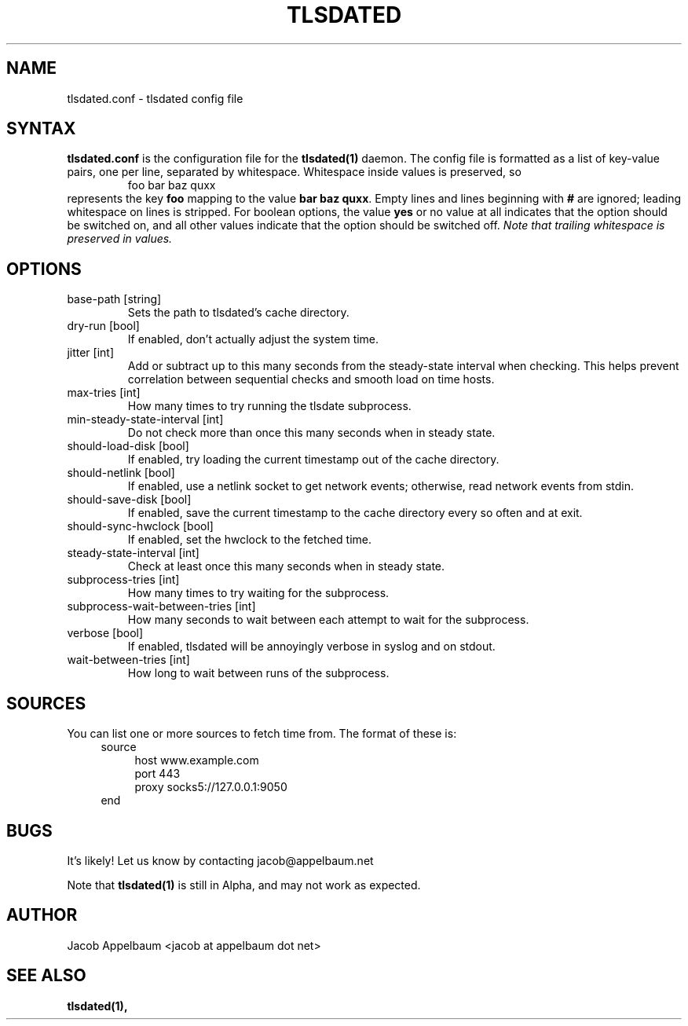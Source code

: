 .\" Process this file with
.\" groff -man -Tascii foo.1
.\"
.TH TLSDATED 5 "JANUARY 2013" "File Formats and Conversions"
.SH NAME
tlsdated.conf \- tlsdated config file
.SH SYNTAX
\fBtlsdated.conf\fR is the configuration file for the \fBtlsdated(1)\fR daemon.
The config file is formatted as a list of key-value pairs, one per line,
separated by whitespace. Whitespace inside values is preserved, so
.RS
foo   bar baz quxx
.RE
represents the key \fBfoo\fR mapping to the value \fBbar baz quxx\fR. Empty
lines and lines beginning with \fB#\fR are ignored; leading whitespace on lines
is stripped. For boolean options, the value \fByes\fR or no value at all
indicates that the option should be switched on, and all other values indicate
that the option should be switched off. \fINote that trailing whitespace is
preserved in values.\fR
.SH OPTIONS
.IP "base-path [string]"
Sets the path to tlsdated's cache directory.
.IP "dry-run [bool]"
If enabled, don't actually adjust the system time.
.IP "jitter [int]"
Add or subtract up to this many seconds from the steady-state interval when
checking. This helps prevent correlation between sequential checks and smooth
load on time hosts.
.IP "max-tries [int]"
How many times to try running the tlsdate subprocess.
.IP "min-steady-state-interval [int]"
Do not check more than once this many seconds when in steady state.
.IP "should-load-disk [bool]"
If enabled, try loading the current timestamp out of the cache directory.
.IP "should-netlink [bool]"
If enabled, use a netlink socket to get network events; otherwise, read network
events from stdin.
.IP "should-save-disk [bool]"
If enabled, save the current timestamp to the cache directory every so often and
at exit.
.IP "should-sync-hwclock [bool]"
If enabled, set the hwclock to the fetched time.
.IP "steady-state-interval [int]"
Check at least once this many seconds when in steady state.
.IP "subprocess-tries [int]"
How many times to try waiting for the subprocess.
.IP "subprocess-wait-between-tries [int]"
How many seconds to wait between each attempt to wait for the subprocess.
.IP "verbose [bool]"
If enabled, tlsdated will be annoyingly verbose in syslog and on stdout.
.IP "wait-between-tries [int]"
How long to wait between runs of the subprocess.
.SH SOURCES
You can list one or more sources to fetch time from. The format of these is:
.RS 4
source
.RS 4
host www.example.com
.br
port 443
.br
proxy socks5://127.0.0.1:9050
.RE
end
.RE
.SH BUGS
It's likely! Let us know by contacting jacob@appelbaum.net

Note that
.B tlsdated(1)
is still in Alpha, and may not work as expected.
.SH AUTHOR
Jacob Appelbaum <jacob at appelbaum dot net>
.SH "SEE ALSO"
.B tlsdated(1),
